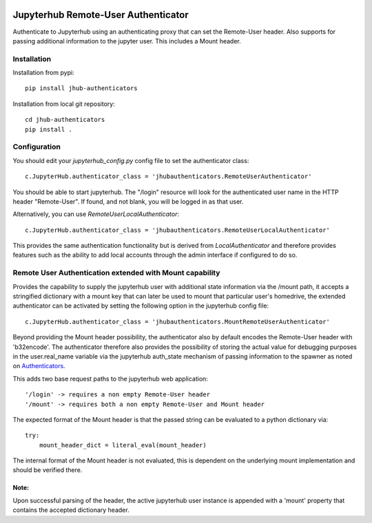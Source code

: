 .. image:: https://travis-ci.org/rasmunk/jhub-authenticators.svg?branch=devel
    :target: https://travis-ci.org/rasmunk/jhub-authenticators

====================================
Jupyterhub Remote-User Authenticator
====================================

Authenticate to Jupyterhub using an authenticating proxy that can set
the Remote-User header.
Also supports for passing additional information to the jupyter user. This includes a
Mount header.

------------
Installation
------------

Installation from pypi::

    pip install jhub-authenticators

Installation from local git repository::

    cd jhub-authenticators
    pip install .

-------------
Configuration
-------------

You should edit your `jupyterhub_config.py` config file to set the
authenticator class::

    c.JupyterHub.authenticator_class = 'jhubauthenticators.RemoteUserAuthenticator'

You should be able to start jupyterhub.  The "/login" resource
will look for the authenticated user name in the HTTP header "Remote-User".
If found, and not blank, you will be logged in as that user.

Alternatively, you can use `RemoteUserLocalAuthenticator`::

    c.JupyterHub.authenticator_class = 'jhubauthenticators.RemoteUserLocalAuthenticator'

This provides the same authentication functionality but is derived from
`LocalAuthenticator` and therefore provides features such as the ability
to add local accounts through the admin interface if configured to do so.

-------------------------------------------------------------
Remote User Authentication extended with Mount capability
-------------------------------------------------------------

Provides the capability to supply the jupyterhub user with additional state information
via the /mount path, it accepts a stringified dictionary with a mount key that can
later be used to mount that particular user's homedrive, the extended authenticator
can be activated by setting the following option in the jupyterhub config file::

    c.JupyterHub.authenticator_class = 'jhubauthenticators.MountRemoteUserAuthenticator'

Beyond providing the Mount header possibility, the authenticator also by default
encodes the Remote-User header with 'b32encode'. The authenticator therefore also provides
the possibility of storing the actual value for debugging purposes in the user.real_name
variable via the jupyterhub auth_state mechanism of passing information to
the spawner as noted on `Authenticators <https://jupyterhub.readthedocs
.io/en/stable/reference/authenticators.html>`_.

This adds two base request paths to the jupyterhub web application::

'/login' -> requires a non empty Remote-User header
'/mount' -> requires both a non empty Remote-User and Mount header

The expected format of the Mount header is that the passed string can be evaluated to a python dictionary via::

            try:
                mount_header_dict = literal_eval(mount_header)

The internal format of the Mount header is not evaluated, this is dependent on the underlying mount implementation and should be verified there.

Note:
=====
Upon successful parsing of the header, the active jupyterhub user instance is appended with a 'mount' property that contains the accepted dictionary header.
